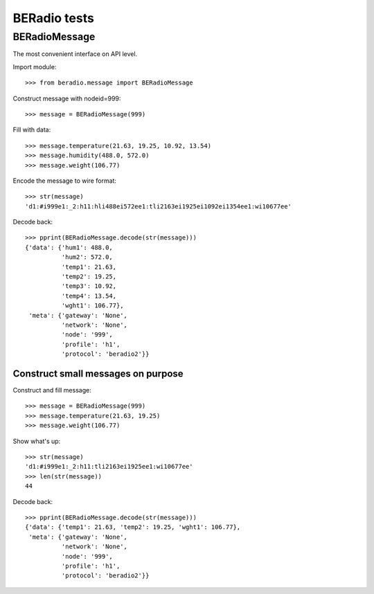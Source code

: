 =============
BERadio tests
=============

.. testsetup::

    >>> from pprint import pprint

BERadioMessage
==============

The most convenient interface on API level.

Import module::

    >>> from beradio.message import BERadioMessage

Construct message with nodeid=999::

    >>> message = BERadioMessage(999)

Fill with data::

    >>> message.temperature(21.63, 19.25, 10.92, 13.54)
    >>> message.humidity(488.0, 572.0)
    >>> message.weight(106.77)

Encode the message to wire format::

    >>> str(message)
    'd1:#i999e1:_2:h11:hli488ei572ee1:tli2163ei1925ei1092ei1354ee1:wi10677ee'

Decode back::

    >>> pprint(BERadioMessage.decode(str(message)))
    {'data': {'hum1': 488.0,
              'hum2': 572.0,
              'temp1': 21.63,
              'temp2': 19.25,
              'temp3': 10.92,
              'temp4': 13.54,
              'wght1': 106.77},
     'meta': {'gateway': 'None',
              'network': 'None',
              'node': '999',
              'profile': 'h1',
              'protocol': 'beradio2'}}


Construct small messages on purpose
-----------------------------------

Construct and fill message::

    >>> message = BERadioMessage(999)
    >>> message.temperature(21.63, 19.25)
    >>> message.weight(106.77)

Show what's up::

    >>> str(message)
    'd1:#i999e1:_2:h11:tli2163ei1925ee1:wi10677ee'
    >>> len(str(message))
    44

Decode back::

    >>> pprint(BERadioMessage.decode(str(message)))
    {'data': {'temp1': 21.63, 'temp2': 19.25, 'wght1': 106.77},
     'meta': {'gateway': 'None',
              'network': 'None',
              'node': '999',
              'profile': 'h1',
              'protocol': 'beradio2'}}

